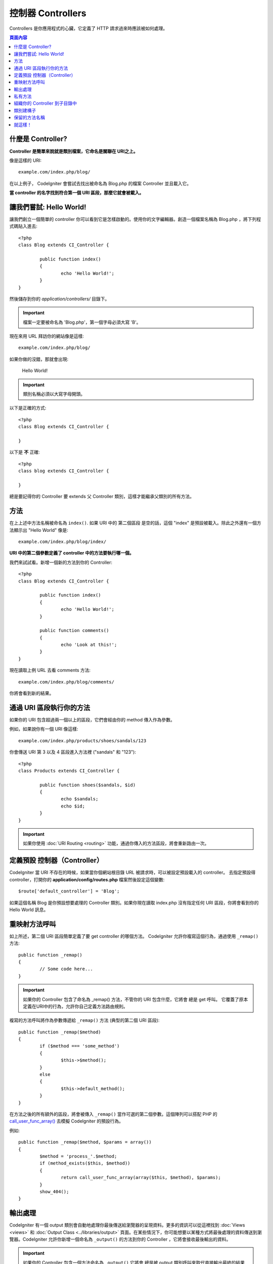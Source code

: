 ###########
控制器 Controllers
###########

Controllers 是你應用程式的心臟，它定義了 HTTP 請求過來時應該被如何處理。

.. contents:: 頁面內容

什麼是 Controller?
=====================

**Controller 是簡單來說就是類別檔案，它命名是關聯在 URI之上。**

像是這樣的 URI::

	example.com/index.php/blog/

在以上例子， CodeIgniter 會嘗試去找出被命名為 Blog.php 的檔案 Controller 並且載入它。

**當 controller 的名字找到符合第一個 URI 區段，那麼它就會被載入。**

讓我們嘗試: Hello World!
==========================

讓我們創立一個簡單的 controller 你可以看到它是怎樣啟動的。使用你的文字編輯器。創造一個檔案名稱為 Blog.php ，將下列程式碼貼入進去::

	<?php
	class Blog extends CI_Controller {

		public function index()
		{
			echo 'Hello World!';
		}
	}

然後儲存到你的 *application/controllers/* 目錄下。

.. important:: 檔案一定要被命名為 'Blog.php'，第一個字母必須大寫 'B'。

現在來用 URL 拜訪你的網站像是這樣::

	example.com/index.php/blog/

如果你做的沒錯，那就會出現:

	Hello World!

.. important:: 類別名稱必須以大寫字母開頭。

以下是正確的方式::

	<?php
	class Blog extends CI_Controller {

	}
	
以下是 **不** 正確::

	<?php
	class blog extends CI_Controller {

	}

總是要記得你的 Controller 要 extends 父 Controller 類別，這樣才能繼承父類別的所有方法。

方法
=======

在上上述中方法名稱被命名為 ``index()``. 如果 URI 中的 第二個區段 是空的話，這個 "index" 是預設被載入。除此之外還有一個方法顯示出 "Hello World" 像是::

	example.com/index.php/blog/index/

**URI 中的第二個參數定義了 controller 中的方法要執行哪一個。**

我們來試試看。新增一個新的方法到你的 Controller::

	<?php
	class Blog extends CI_Controller {

		public function index()
		{
			echo 'Hello World!';
		}

		public function comments()
		{
			echo 'Look at this!';
		}
	}

現在讀取上例 URL 去看 comments 方法::

	example.com/index.php/blog/comments/

你將會看到新的結果。

通過 URI 區段執行你的方法
====================================

如果你的 URI 包含超過兩一個以上的區段，它們會經由你的 method 傳入作為參數。

例如，如果說你有一個 URI 像這樣::

	example.com/index.php/products/shoes/sandals/123

你會傳送 URI 第 3 以及 4 區段進入方法裡 ("sandals" 和 "123")::

	<?php
	class Products extends CI_Controller {

		public function shoes($sandals, $id)
		{
			echo $sandals;
			echo $id;
		}
	}

.. important:: 如果你使用 :doc:`URI Routing <routing>` 功能，通過你傳入的方法區段，將會重新路由一次。

定義預設 控制器（Controller）
=============================

CodeIgniter 當 URI 不存在的時候，如果當你個網站根目錄 URL 被請求時，可以被設定預設載入的 controller。 去指定預設得 controller，打開你的 **application/config/routes.php** 檔案然後設定這個變數::

	$route['default_controller'] = 'Blog';

如果這個名稱 Blog 是你預設想要處理的 Controller 類別。如果你現在讀取 index.php 沒有指定任何 URI 區段，你將會看到你的 Hello World 訊息。

重映射方法呼叫
======================

如上所述，第二個 URI 區段簡單定義了要 get controller 的哪個方法。 CodeIgniter 允許你複寫這個行為，通過使用 ``_remap()`` 方法::

	public function _remap()
	{
		// Some code here...
	}

.. important:: 如果你的 Controller 包含了命名為 _remap() 方法，不管你的 URI 包含什麼，它將會 總是 get 呼叫。 它覆蓋了原本定義在URI中的行為，允許你自己定義方法路由規則。

複寫的方法呼叫將作為參數傳遞給 ``_remap()`` 方法 (典型的第二個 URI 區段)::

	public function _remap($method)
	{
		if ($method === 'some_method')
		{
			$this->$method();
		}
		else
		{
			$this->default_method();
		}
	}

在方法之後的所有額外的區段，將會被傳入 ``_remap()`` 當作可選的第二個參數。這個陣列可以搭配 PHP 的  `call_user_func_array() <http://php.net/call_user_func_array>`_ 去模擬 CodeIgniter 的預設行為。

例如::

	public function _remap($method, $params = array())
	{
		$method = 'process_'.$method;
		if (method_exists($this, $method))
		{
			return call_user_func_array(array($this, $method), $params);
		}
		show_404();
	}

輸出處理
=================

CodeIgniter 有一個 output 類別會自動地處理你最後傳送給瀏覽器的呈現資料。更多的資訊可以從這裡找到 :doc:`Views <views>` 和 :doc:`Output Class
<../libraries/output>` 頁面。在某些情況下，你可能想要以某種方式將最後處理的資料傳送到瀏覽器。CodeIgniter 允許你新增一個命名為 ``_output()`` 的方法到你的 Controller ，它將會接收最後輸出的資料。

.. important:: 如果你的 Controller 包含一個方法命名為 ``_output()`` 它將會 總是被 output 類別呼叫來取代直接輸出最終的結果資料。方法的第一個參數將包含最終的輸出。

這裡是例子::

	public function _output($output)
	{
		echo $output;
	}

.. note::

	請注意你的 ``_output()`` 方法將會接收資料在最後的狀態。 在它轉交給 ``_output()`` 方法之前，評測和記憶體使用資料將被呈現出來，快取檔案會被寫入 (如果你把快取設定打開)，以及標頭檔會被傳送出去 (如果你用了這個 :doc:`功能 <../libraries/output>`) 。 為了要你的 Controller 適當地輸出快取，它的 ``_output()`` 方法可以用::

		if ($this->output->cache_expiration > 0)
		{
			$this->output->_write_cache($output);
		}

	如果你用了這項功能，頁面執行時間以及記憶體使用量，將無法精準的計算出來，因為它們不會考慮你進一步做的處理。 所有處理完成 之前，對於另一種方式控制輸出，請參閱可用的方法 :doc:`Output Library <../libraries/output>`。

私有方法
===============

在某些情況下，你可能想要從外部隱藏起來一些方法。為了達到這個目的， 簡單的利用 private 或者用 protected 定義方法，它們不會經由 URL 請求而回傳結果。例如，如果你有個方法像是這樣::

	private function _utility()
	{
		// some code
	}

試著通過這個 URL 存取它，像是這樣，就不會執行了::

	example.com/index.php/blog/_utility/

.. note:: 使用前綴底線的方法名稱也是為了防止被呼叫。 這是原本就有的功能，目的是向後兼容。

組織你的 Controller 到子目錄中
================================================

如果你建立一個龐大的應用程式，你可能找到一個方便的方法組織你的 Contollers 到子目錄中。CodeIgniter 允許你去做這件事。

簡單地新增一個資料夾在你的 *application/controllers/* 目錄底下 然後把你地 controller 類別放進去。

.. note:: 當你用了這個功能，第一個 URI 區段一定要指定到那個資料夾。例如，如果說你有一個 Controller 位於這裡::

		application/controllers/products/Shoes.php

	為了呼叫上述的 controller 你的 URI 將會看起來像是如此::

		example.com/index.php/products/shoes/show/123

當 URL 中只包含子目錄，每一個子目錄可能要有一個預設的 Controller。 簡單的命名你的預設 Controller 通過 *application/config/routes.php* 檔案來修改。

CodeIgniter 也允許你去重新映射你的 URIs，通過 :doc:`URI
Routing <routing>` 功能，來達成它。

類別建構子
==================

如果你打算用建構子在所有個 Controller 裡面，你 **一定要** 貼入下面這段程式碼到你的建構子裡::

	parent::__construct();

因為 Controller 本身的建構子就被父 Controller 類別之一複寫了，所以你必須這樣做，所以我們要手動呼叫它。

例如::

	<?php
	class Blog extends CI_Controller {

		public function __construct()
		{
			parent::__construct();
			// Your own constructor code
		}
	}

當你的類別在實例話的時候，如果你要建立一些預設的值，或者執行預設的程序，建構子是可以非常有用的完成。 建構子不可以回傳值，但是它可以幫你完成一些預設的工作。

保留的方法名稱
=====================

因為你的 controller 類別是擴展主要的應用程式 controller ，所以你必須小心命名你的方法名稱，除了你要複寫這些本來的方法。 查看 :doc:`Reserved Names <reserved_names>` 所有清單。

.. important:: 你也不應該將方法命名為它的類別名稱。如果你這樣做，並沒有 ``__construct()`` 方法在同一個類別內，然後你的例子 ``Index::index()`` 方法將會被執行當作建構子! 這是 PHP4 向後兼容的功能。

就這樣！
==========

簡而言之，這些是所有關於 Controllers 的核心部分介紹。